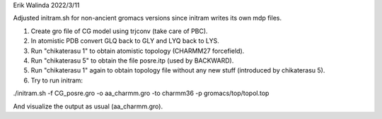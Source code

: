 Erik Walinda
2022/3/11

Adjusted initram.sh for non-ancient gromacs versions since initram writes its own mdp files.

1. Create gro file of CG model using trjconv (take care of PBC).
2. In atomistic PDB convert GLQ back to GLY and LYQ back to LYS.
3. Run "chikaterasu 1" to obtain atomistic topology (CHARMM27 forcefield).
4. Run "chikaterasu 5" to obtain the file posre.itp (used by BACKWARD).
5. Run "chikaterasu 1" again to obtain topology file without any new stuff (introduced by chikaterasu 5).
6. Try to run initram:

./initram.sh -f CG_posre.gro -o aa_charmm.gro -to charmm36 -p gromacs/top/topol.top

And visualize the output as usual (aa_charmm.gro).
